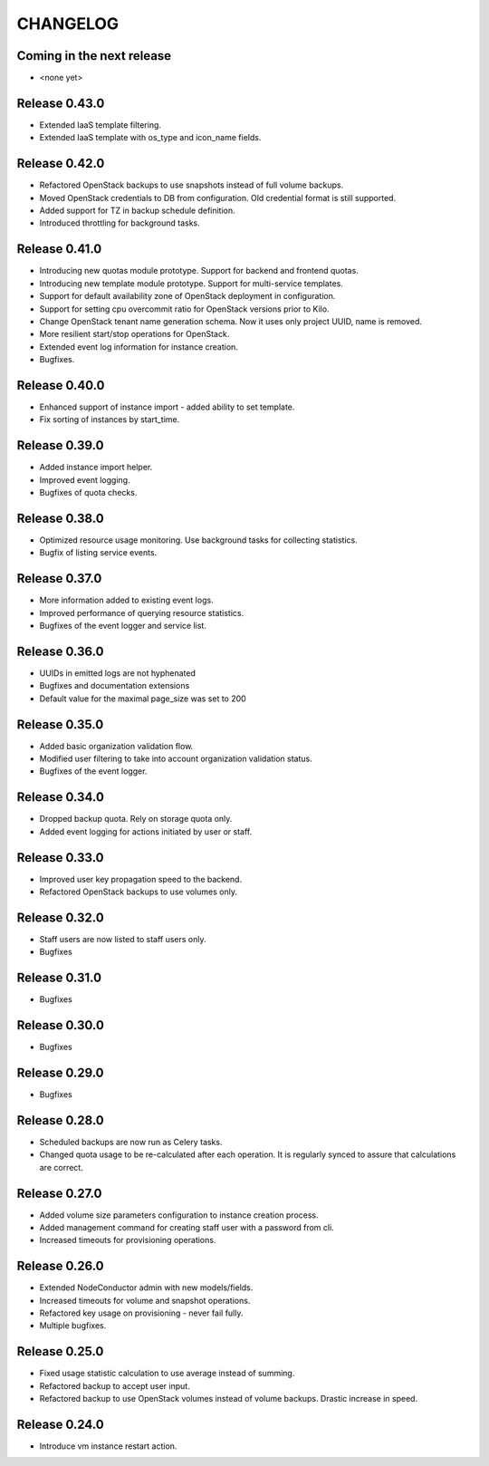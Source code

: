 CHANGELOG
=========

Coming in the next release
--------------------------

- <none yet>

Release 0.43.0
--------------
- Extended IaaS template filtering.
- Extended IaaS template with os_type and icon_name fields.

Release 0.42.0
--------------
- Refactored OpenStack backups to use snapshots instead of full volume backups.
- Moved OpenStack credentials to DB from configuration. Old credential format is still supported.
- Added support for TZ in backup schedule definition.
- Introduced throttling for background tasks.

Release 0.41.0
--------------
- Introducing new quotas module prototype. Support for backend and frontend quotas.
- Introducing new template module prototype. Support for multi-service templates.
- Support for default availability zone of OpenStack deployment in configuration.
- Support for setting cpu overcommit ratio for OpenStack versions prior to Kilo.
- Change OpenStack tenant name generation schema. Now it uses only project UUID, name is removed.
- More resilient start/stop operations for OpenStack.
- Extended event log information for instance creation.
- Bugfixes.

Release 0.40.0
--------------
- Enhanced support of instance import - added ability to set template.
- Fix sorting of instances by start_time.

Release 0.39.0
--------------
- Added instance import helper.
- Improved event logging.
- Bugfixes of quota checks.

Release 0.38.0
--------------

- Optimized resource usage monitoring. Use background tasks for collecting statistics.
- Bugfix of listing service events.

Release 0.37.0
--------------

- More information added to existing event logs.
- Improved performance of querying resource statistics.
- Bugfixes of the event logger and service list.

Release 0.36.0
--------------

- UUIDs in emitted logs are not hyphenated
- Bugfixes and documentation extensions
- Default value for the maximal page_size was set to 200

Release 0.35.0
--------------

- Added basic organization validation flow.
- Modified user filtering to take into account organization validation status.
- Bugfixes of the event logger.

Release 0.34.0
--------------

- Dropped backup quota. Rely on storage quota only.
- Added event logging for actions initiated by user or staff.

Release 0.33.0
--------------

- Improved user key propagation speed to the backend.
- Refactored OpenStack backups to use volumes only.

Release 0.32.0
--------------

- Staff users are now listed to staff users only.
- Bugfixes

Release 0.31.0
--------------

- Bugfixes

Release 0.30.0
--------------

- Bugfixes

Release 0.29.0
--------------

- Bugfixes

Release 0.28.0
--------------

- Scheduled backups are now run as Celery tasks.
- Changed quota usage to be re-calculated after each operation.
  It is regularly synced to assure that calculations are correct.

Release 0.27.0
--------------

- Added volume size parameters configuration to instance creation process.
- Added management command for creating staff user with a password from cli.
- Increased timeouts for provisioning operations.

Release 0.26.0
--------------

- Extended NodeConductor admin with new models/fields.
- Increased timeouts for volume and snapshot operations.
- Refactored key usage on provisioning - never fail fully.
- Multiple bugfixes.

Release 0.25.0
--------------

- Fixed usage statistic calculation to use average instead of summing.
- Refactored backup to accept user input.
- Refactored backup to use OpenStack volumes instead of volume backups. Drastic increase in speed.

Release 0.24.0
--------------

- Introduce vm instance restart action.
